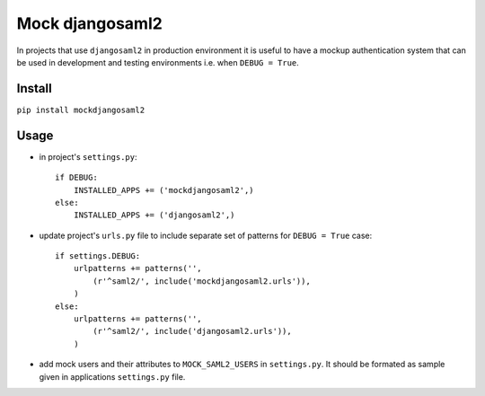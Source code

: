 Mock djangosaml2
================
In projects that use ``djangosaml2`` in production environment it is useful to have a mockup authentication system that can be used in development and testing environments i.e. when ``DEBUG = True``.

Install
-------
``pip install mockdjangosaml2``

Usage
-----
* in project's ``settings.py``::

    if DEBUG:
        INSTALLED_APPS += ('mockdjangosaml2',)
    else:
        INSTALLED_APPS += ('djangosaml2',)

* update project's ``urls.py`` file to include separate set of patterns for ``DEBUG = True`` case::

    if settings.DEBUG:
        urlpatterns += patterns('',
            (r'^saml2/', include('mockdjangosaml2.urls')),
        )
    else:
        urlpatterns += patterns('',
            (r'^saml2/', include('djangosaml2.urls')),
        )

* add mock users and their attributes to ``MOCK_SAML2_USERS`` in ``settings.py``. It should be formated as sample given in applications ``settings.py`` file.
